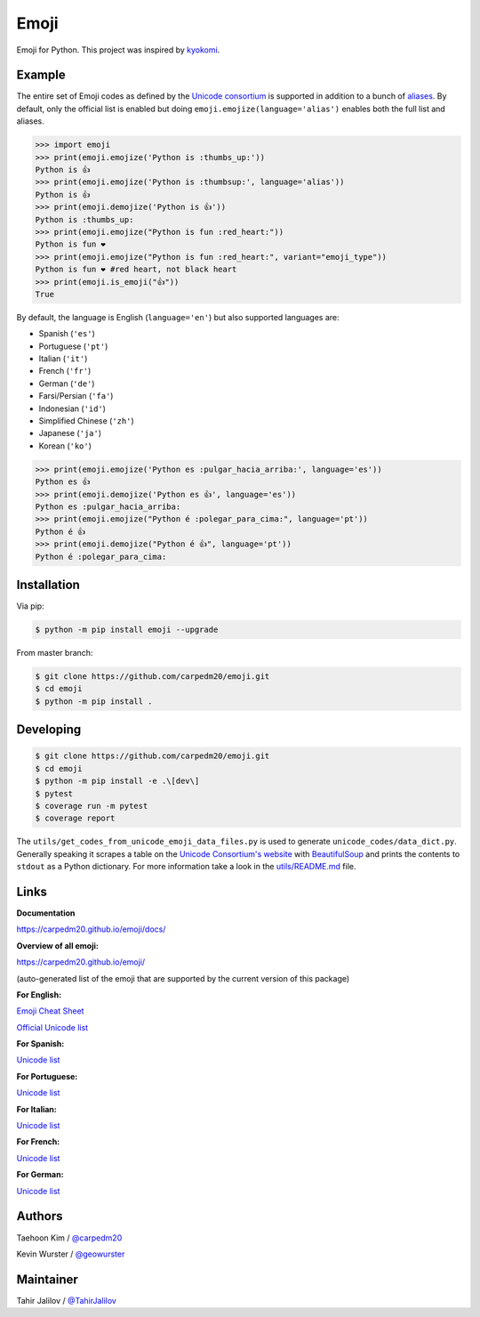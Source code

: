 Emoji
=====

Emoji for Python.  This project was inspired by `kyokomi <https://github.com/kyokomi/emoji>`__.


Example
-------

The entire set of Emoji codes as defined by the `Unicode consortium <https://unicode.org/emoji/charts/full-emoji-list.html>`__
is supported in addition to a bunch of `aliases <https://www.webfx.com/tools/emoji-cheat-sheet/>`__.  By
default, only the official list is enabled but doing ``emoji.emojize(language='alias')`` enables
both the full list and aliases.

.. code-block:: python

    >>> import emoji
    >>> print(emoji.emojize('Python is :thumbs_up:'))
    Python is 👍
    >>> print(emoji.emojize('Python is :thumbsup:', language='alias'))
    Python is 👍
    >>> print(emoji.demojize('Python is 👍'))
    Python is :thumbs_up:
    >>> print(emoji.emojize("Python is fun :red_heart:"))
    Python is fun ❤
    >>> print(emoji.emojize("Python is fun :red_heart:", variant="emoji_type"))
    Python is fun ❤️ #red heart, not black heart
    >>> print(emoji.is_emoji("👍"))
    True

..

By default, the language is English (``language='en'``) but also supported languages are:

* Spanish (``'es'``)
* Portuguese (``'pt'``)
* Italian (``'it'``)
* French (``'fr'``)
* German (``'de'``)
* Farsi/Persian (``'fa'``)
* Indonesian (``'id'``)
* Simplified Chinese (``'zh'``)
* Japanese (``'ja'``)
* Korean (``'ko'``)


.. code-block:: python

    >>> print(emoji.emojize('Python es :pulgar_hacia_arriba:', language='es'))
    Python es 👍
    >>> print(emoji.demojize('Python es 👍', language='es'))
    Python es :pulgar_hacia_arriba:
    >>> print(emoji.emojize("Python é :polegar_para_cima:", language='pt'))
    Python é 👍
    >>> print(emoji.demojize("Python é 👍", language='pt'))
    Python é :polegar_para_cima:️

..

Installation
------------

Via pip:

.. code-block:: console

    $ python -m pip install emoji --upgrade

From master branch:

.. code-block:: console

    $ git clone https://github.com/carpedm20/emoji.git
    $ cd emoji
    $ python -m pip install .


Developing
----------

.. code-block:: console

    $ git clone https://github.com/carpedm20/emoji.git
    $ cd emoji
    $ python -m pip install -e .\[dev\]
    $ pytest
    $ coverage run -m pytest
    $ coverage report

The ``utils/get_codes_from_unicode_emoji_data_files.py`` is used to generate
``unicode_codes/data_dict.py``. Generally speaking it scrapes a table on the
`Unicode Consortium's website <https://www.unicode.org/reports/tr51/#emoji_data>`__
with `BeautifulSoup <http://www.crummy.com/software/BeautifulSoup/>`__
and prints the contents to ``stdout`` as a Python dictionary. For more
information take a look in the `utils/README.md <utils/README.md>`__ file.


Links
-----

**Documentation**

`https://carpedm20.github.io/emoji/docs/ <https://carpedm20.github.io/emoji/docs/>`__

**Overview of all emoji:**

`https://carpedm20.github.io/emoji/ <https://carpedm20.github.io/emoji/>`__

(auto-generated list of the emoji that are supported by the current version of this package)

**For English:**

`Emoji Cheat Sheet <https://www.webfx.com/tools/emoji-cheat-sheet/>`__

`Official Unicode list <http://www.unicode.org/emoji/charts/full-emoji-list.html>`__

**For Spanish:**

`Unicode list <https://emojiterra.com/es/lista-es/>`__

**For Portuguese:**

`Unicode list <https://emojiterra.com/pt/lista/>`__

**For Italian:**

`Unicode list <https://emojiterra.com/it/lista-it/>`__

**For French:**

`Unicode list <https://emojiterra.com/fr/liste-fr/>`__

**For German:**

`Unicode list <https://emojiterra.com/de/liste/>`__


Authors
-------

Taehoon Kim / `@carpedm20 <http://carpedm20.github.io/about/>`__

Kevin Wurster / `@geowurster <http://twitter.com/geowurster/>`__

Maintainer
----------
Tahir Jalilov / `@TahirJalilov <https://github.com/TahirJalilov>`__
